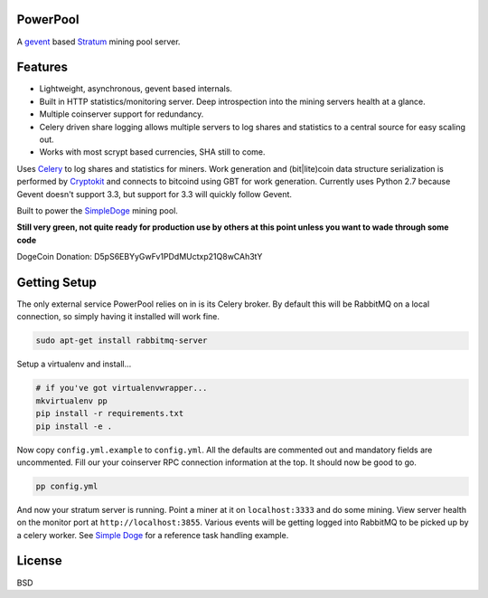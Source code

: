 ============
PowerPool
============

A `gevent <http://www.gevent.org/>`_ based `Stratum
<http://mining.bitcoin.cz/stratum-mining>`_ mining pool server.

============
Features
============

* Lightweight, asynchronous, gevent based internals.
* Built in HTTP statistics/monitoring server. Deep introspection into the
  mining servers health at a glance.
* Multiple coinserver support for redundancy.
* Celery driven share logging allows multiple servers to log shares and
  statistics to a central source for easy scaling out.
* Works with most scrypt based currencies, SHA still to come.

Uses `Celery <http://www.celeryproject.org/>`_ to log shares and statistics for
miners. Work generation and (bit|lite)coin data structure serialization is
performed by `Cryptokit <https://github.com/icook/cryptokit>`_ and connects to
bitcoind using GBT for work generation. Currently uses Python 2.7 because
Gevent doesn't support 3.3, but support for 3.3 will quickly follow Gevent.

Built to power the `SimpleDoge <http://simpledoge.com>`_ mining pool.

**Still very green, not quite ready for production use by others at this point
unless you want to wade through some code**

DogeCoin Donation: D5pS6EBYyGwFv1PDdMUctxp21Q8wCAh3tY


=============
Getting Setup
=============

The only external service PowerPool relies on in is its Celery broker. By
default this will be RabbitMQ on a local connection, so simply having it
installed will work fine.

.. code-block:: bash

    sudo apt-get install rabbitmq-server

Setup a virtualenv and install...

.. code-block:: bash

    # if you've got virtualenvwrapper...
    mkvirtualenv pp
    pip install -r requirements.txt
    pip install -e .

Now copy ``config.yml.example`` to ``config.yml``. All the defaults are
commented out and mandatory fields are uncommented. Fill our your coinserver
RPC connection information at the top. It should now be good to go.

.. code-block:: bash

    pp config.yml

And now your stratum server is running. Point a miner at it on
``localhost:3333`` and do some mining. View server health on the monitor port
at ``http://localhost:3855``. Various events will be getting logged
into RabbitMQ to be picked up by a celery worker. See `Simple Doge
<https://github.com/ericecook/simpledoge>`_ for a reference task handling
example.

============
License
============

BSD
